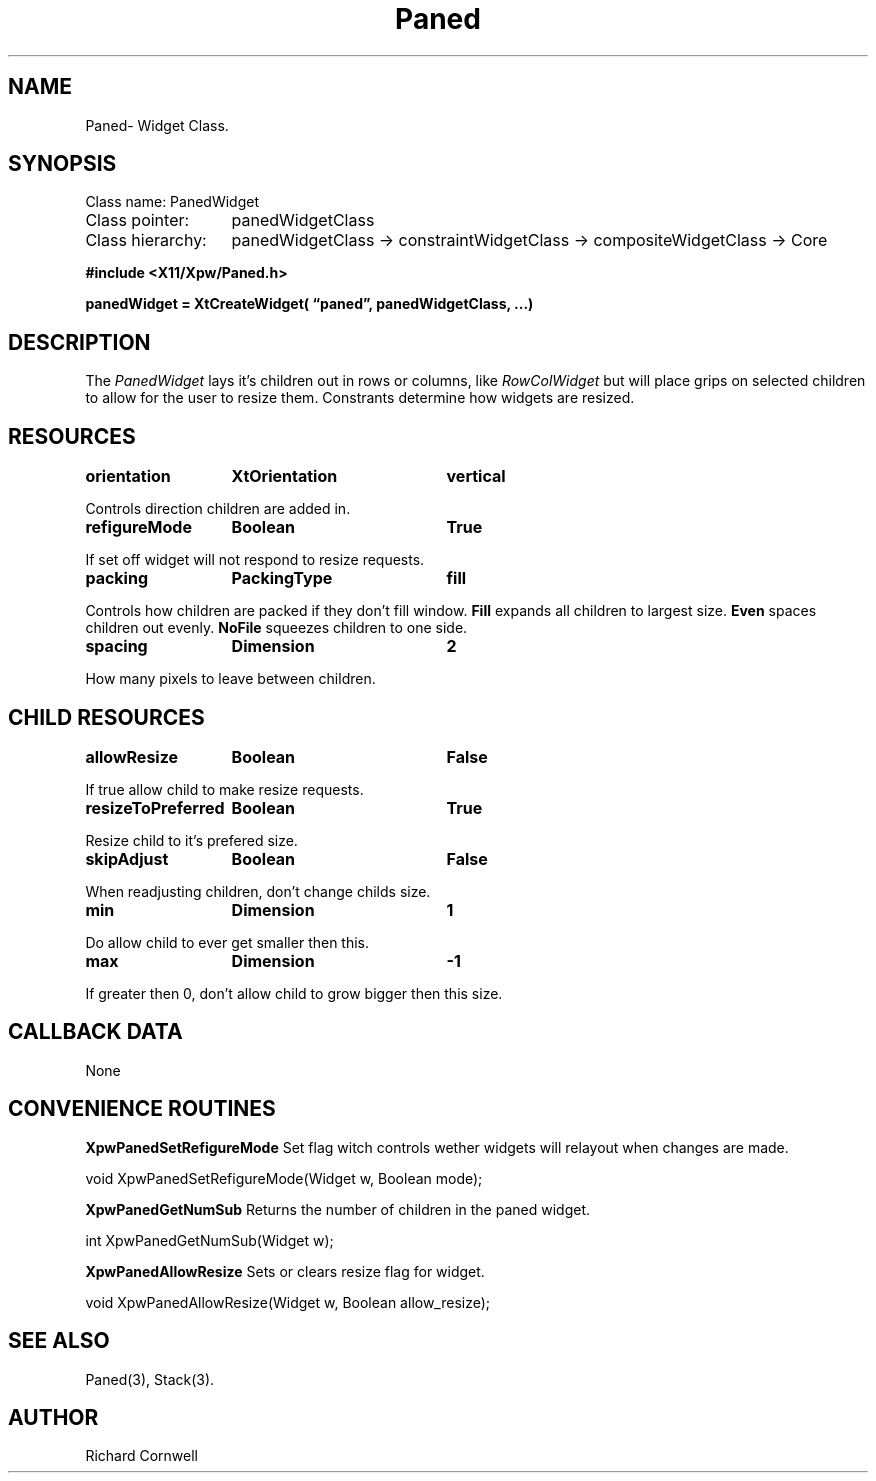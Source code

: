 .\" $Id$
.\"
.\"
.\" Copyright 1997 Richard P. Cornwell All Rights Reserved,
.\"
.\" The software is provided "as is", without warranty of any kind, express
.\" or implied, including but not limited to the warranties of
.\" merchantability, fitness for a particular purpose and non-infringement.
.\" In no event shall Richard Cornwell be liable for any claim, damages
.\" or other liability, whether in an action of contract, tort or otherwise,
.\" arising from, out of or in connection with the software or the use or other
.\" dealings in the software.
.\"
.\" Permission to use, copy, and distribute this software and its
.\" documentation for non commercial use is hereby granted,
.\" provided that the above copyright notice appear in all copies and that
.\" both that copyright notice and this permission notice appear in
.\" supporting documentation.
.\"
.\" The sale, resale, or use of this library for profit without the
.\" express written consent of the author Richard Cornwell is forbidden.
.\" Please see attached License file for information about using this
.\" library in commercial applications, or for commercial software distribution.
.\"
.TH Paned 3Xpw "2 October 97"
.UC 4
.SH NAME
Paned\- Widget Class.
.SH SYNOPSIS
.TA 2.0i 
.ta 2.0i
.LP
Class name:     PanedWidget
.br
Class pointer:	panedWidgetClass
.br
Class hierarchy:	panedWidgetClass \(-> constraintWidgetClass
\(-> compositeWidgetClass \(-> Core
.P
.nf
.B #include <X11/Xpw/Paned.h>
.LP
.B panedWidget = XtCreateWidget( \(lqpaned\(rq, panedWidgetClass, ...)
.LP
.fi
.SH DESCRIPTION
.LP
The \fIPanedWidget\fR lays it's children out in rows or columns, like
\fIRowColWidget\fR but will place grips on selected children to allow for
the user to resize them. Constrants determine how widgets are resized.
.SH RESOURCES
.P
.TA 2.0i 3.5i 4.0i
.ta 2.0i 3.5i 4.0i 
.P
.BI orientation	XtOrientation	vertical
.P
Controls direction children are added in.
.P
.BI refigureMode	Boolean	True
.P
If set off widget will not respond to resize requests.
.P
.BI packing	PackingType	fill
.P
Controls how children are packed if they don't fill window. \fBFill\fR expands
all children to largest size. \fBEven\fR spaces children out evenly.
\fBNoFile\fR squeezes children to one side.
.P
.BI spacing	Dimension	2
.P
How many pixels to leave between children.
.P

.SH "CHILD RESOURCES"
.P
.BI allowResize	Boolean	False
.P
If true allow child to make resize requests.
.P
.BI resizeToPreferred	Boolean	True
.P
Resize child to it's prefered size.
.P
.BI skipAdjust	Boolean	False
.P
When readjusting children, don't change childs size.
.P
.BI min	Dimension	1
.P
Do allow child to ever get smaller then this.
.P
.BI max	Dimension	-1
.P
If greater then 0, don't allow child to grow bigger then this size.
.P
.SH "CALLBACK DATA"
.P
None
.P
.SH "CONVENIENCE ROUTINES"
.P
\fBXpwPanedSetRefigureMode\fR Set flag witch controls wether widgets will 
relayout when changes are made.
.P
.nf
void XpwPanedSetRefigureMode(Widget w, Boolean mode);
.fi
.P
\fBXpwPanedGetNumSub\fR Returns the number of children in the paned widget.
.P
.nf
int XpwPanedGetNumSub(Widget w);
.fi
.P
\fBXpwPanedAllowResize\fR Sets or clears resize flag for widget.
.P
.nf
void XpwPanedAllowResize(Widget w, Boolean allow_resize);
.fi
.P
.SH "SEE ALSO"
Paned(3), Stack(3).
.SH AUTHOR
Richard Cornwell
